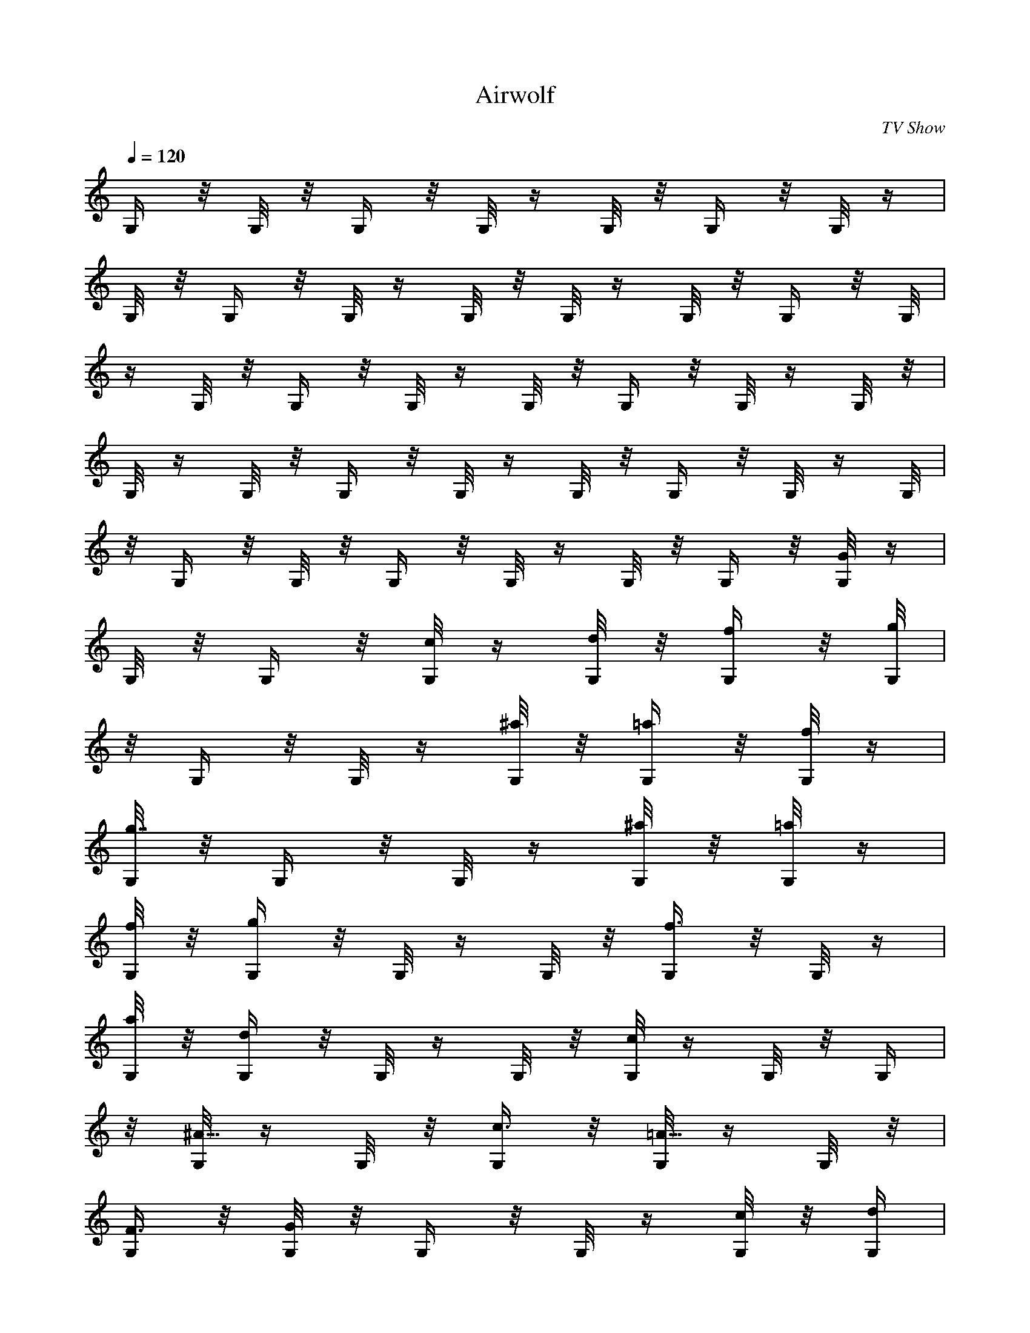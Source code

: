 X: 1
T: Airwolf
C: TV Show
Z: by Tiamo/Skjald
L: 1/4
Q: 120
K: C
G,/4 z/8 G,/8 z/8 G,/4 z/8 G,/8 z/4 G,/8 z/8 G,/4 z/8 G,/8 z/4|
G,/8 z/8 G,/4 z/8 G,/8 z/4 G,/8 z/8 G,/8 z/4 G,/8 z/8 G,/4 z/8 G,/8|
z/4 G,/8 z/8 G,/4 z/8 G,/8 z/4 G,/8 z/8 G,/4 z/8 G,/8 z/4 G,/8 z/8|
G,/8 z/4 G,/8 z/8 G,/4 z/8 G,/8 z/4 G,/8 z/8 G,/4 z/8 G,/8 z/4 G,/8|
z/8 G,/4 z/8 G,/8 z/8 G,/4 z/8 G,/8 z/4 G,/8 z/8 G,/4 z/8 [G,/8G] z/4|
G,/8 z/8 G,/4 z/8 [G,/8c/4] z/4 [G,/8d/8] z/8 [G,/4f/4] z/8 [G,/8g]|
z/8 G,/4 z/8 G,/8 z/4 [G,/8^a/4] z/8 [G,/4=a/4] z/8 [G,/8f/8] z/4|
[G,/8g7/8] z/8 G,/4 z/8 G,/8 z/4 [G,/8^a/4] z/8 [G,/8=a/4] z/4|
[G,/8f/8] z/8 [G,/4g] z/8 G,/8 z/4 G,/8 z/8 [G,/4f3/4] z/8 G,/8 z/4|
[G,/8a/8] z/8 [G,/4d] z/8 G,/8 z/4 G,/8 z/8 [G,/8c] z/4 G,/8 z/8 G,/4|
z/8 [G,/8^A5/8] z/4 G,/8 z/8 [G,/4c3/8] z/8 [G,/8=A5/8] z/4 G,/8 z/8|
[G,/4F3/8] z/8 [G,/8G] z/8 G,/4 z/8 G,/8 z/4 [G,/8c/4] z/8 [G,/4d/4]|
z/8 [G,/8f/8] z/4 [G,/8g7/8] z/8 G,/4 z/8 G,/8 z/4 [G,/8^a/4] z/8|
[G,/8=a/4] z/4 [G,/8f/8] z/8 [G,/4g] z/8 G,/8 z/4 G,/8 z/8|
[G,/4^a3/8] z/8 [G,/8=a/8] z/4 [G,/8f/8] z/8 [G,/4g] z/8 G,/8 z/4|
G,/8 z/8 [G,/8f5/8] z/4 G,/8 z/8 [G,/4a/4] z/8 [G,/8d] z/4 G,/8 z/8|
G,/4 z/8 [G,/8c] z/4 G,/8 z/8 G,/4 z/8 [G,/8^A5/8] z/8 G,/4 z/8|
[G,/8c/4] z/4 [G,/8=A5/8] z/8 G,/4 z/8 [G,/8F3/8] z/4 [^A,/8^A7/8]|
z/8 ^A,/4 z/8 ^A,/8 z/4 [^A,/8^d/4] z/8 [^A,/4f/4] z/8 [^A,/8^g/8]|
z/8 [^A,/4^a] z/8 ^A,/8 z/4 ^A,/8 z/8 [^A,/4^d3/8] z/8 [^A,/8=d/8]|
z/4 [^A,/8^g/8] z/8 [^A,/4^a] z/8 ^A,/8 z/4 ^A,/8 z/8 [^A,/8^d3/8]|
z/4 [^A,/8=d/8] z/8 [^A,/4^g/4] z/8 [^A,/8^a] z/4 ^A,/8 z/8 ^A,/4 z/8|
[^A,/8^g5/8] z/4 ^A,/8 z/8 [^A,/4c'/4] z/8 [^A,/8f] z/8 ^A,/4 z/8|
^A,/8 z/4 [^A,/8^d] z/8 ^A,/4 z/8 ^A,/8 z/4 [^A,/8=d5/8] z/8 ^A,/4|
z/8 [^A,/8f3/8] z/4 [^A,/8c5/8] z/8 ^A,/4 z/8 [^A,/8^G/4] z/8|
[^A,/4^A] z/8 ^A,/8 z/4 ^A,/8 z/8 [^A,/4^d3/8] z/8 [^A,/8f/8] z/4|
[^A,/8^g/8] z/8 [^A,/4^a] z/8 ^A,/8 z/4 ^A,/8 z/8 [^A,/8^d3/8] z/4|
[^A,/8=d/8] z/8 [^A,/4^g/4] z/8 [^A,/8^a] z/4 ^A,/8 z/8 ^A,/4 z/8|
[^A,/8^d3/8] z/4 [^A,/8=d/8] z/8 [^A,/4^g/4] z/8 [^A,/8^a] z/4 ^A,/8|
z/8 ^A,/8 z/4 [^A,/8f/4^g/4] z/8 [^A,/4f/4=g/4] z/8 [^A,/8^d/8] z/4|
[^A,/8^a29/8f29/8] z/8 ^A,/4 z/8 ^A,/8 z/4 ^A,/8 z/8 ^A,/4 z/8 ^A,/8|
